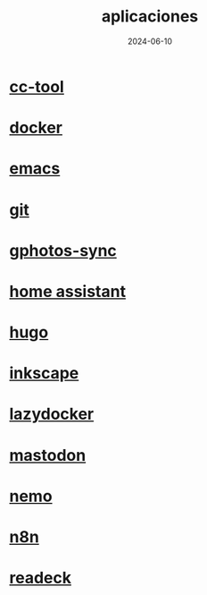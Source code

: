 :PROPERTIES:
:ID:       9c1e38a5-2c38-4370-b483-f637457686d4
:END:
#+title: aplicaciones
#+STARTUP: overview
#+date: 2024-06-10
#+filetags: apps

* [[id:0b8d3fe0-0bc7-4845-8028-7a2042137b4b][cc-tool]]
* [[id:de7aa47f-2138-470f-a412-977c1cf3d42c][docker]]
* [[id:c6e7e0fc-cb04-4a4d-beb3-1936f0d3aa07][emacs]]
* [[id:2d610030-6757-4213-beeb-2fc10e47eb9b][git]]
* [[id:7ce0a039-3b8b-4e0b-bbc6-e3fd56c4b635][gphotos-sync]]
* [[id:42e68ab8-cffa-4b48-9974-dfd9a9ebb694][home assistant]]
* [[id:6064b7ef-acf5-401f-a11c-1d923bbc85c4][hugo]]
* [[id:be099c76-aead-4ac1-8251-4ff3562dca85][inkscape]]
* [[id:95801434-bc76-4f94-a009-3216f9566e42][lazydocker]]
* [[id:8afa947a-6ea7-4302-8af2-9980e2a44a62][mastodon]]
* [[id:a8a70ed4-0408-48f0-94d2-aa0c74301c53][nemo]]
* [[id:96160698-e8dc-478b-bc7e-baa1b9916737][n8n]]
* [[id:03796286-56a5-4748-a0bf-9f4c2d244222][readeck]]

